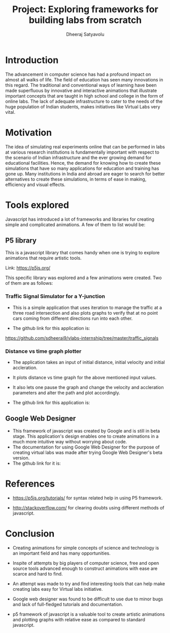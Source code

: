 #+TITLE: Project: Exploring frameworks for building labs from scratch
#+AUTHOR: Dheeraj Satyavolu

* Introduction

The advancement in computer science has had a profound impact on almost all
walks of life. The field of education has seen many innovations in this
regard. The traditional and conventional ways of learning have been made
superfluous by innovative and interactive animations that illustrate important
concepts that are taught in high school and college in the form of online
labs. The lack of adequate infrastructure to cater to the needs of the huge population of
Indian students, makes initiatives like Virtual Labs very vital. 



* Motivation  

The idea of simulating real experiments online  that can be performed in labs
at various research institutions is fundamentally important with respect to the
scenario of Indian infrastructure and the ever growing demand for educational
facilities. Hence, the demand for knowing how to create these simulations that
have so many applications for education and training has gone up. Many
institutions in India and abroad are eager to search for better alternatives to
create these simulations, in terms of ease in making, efficiency and visual effects.



* Tools explored

Javascript has introduced a lot of frameworks and libraries for creating simple
and complicated animations. A few of them to list would be:

** P5 library
This is a javascript library that comes handy when one is trying to explore
animations that require artistic tools.

Link: https://p5js.org/

This specific library was explored and a few animations were created. Two of
them are as follows:

*** Traffic Signal Simulator for a Y-junction

+ This is a simple application that uses iteration to manage the traffic at a
  three road intersection and also plots graphs to verify that at no point cars
  coming from different directions run into each other.

+ The github link for this application is:
https://github.com/sdheeraj9/vlabs-internship/tree/master/traffic_signals


*** Distance vs time graph plotter

+ The application takes an input of initial distance, initial velocity and
  initial accleration.

+ It plots distance vs time graph for the above mentioned input values.

+ It also lets one pause the graph and change the velocity and accleration
  parameters and alter the path and plot accordingly.

+ The github link for this application is:



** Google Web Designer
+ This framework of javascript was created by Google and is still in beta
  stage. This application's design enables one to create animations in a much more intuitive way without worrying about code.
+ The documentation for using Google Web Designer for the purpose of creating
  virtual labs was made after trying Google Web Designer's beta version.
+ The github link for it is:



* References

+ https://p5js.org/tutorials/ for syntax related help in using P5 framework.

+ http://stackoverflow.com/ for clearing doubts using different methods of
  javascript.


* Conclusion

+ Creating animations for simple concepts of science and technology is an
  important field and has many opportunities.

+ Inspite of attempts by big players of computer science, free and open source
  tools advanced enough to construct animations with ease are scarce and hard
  to find.

+ An attempt was made to try and find interesting tools that can help make
  creating labs easy for Virtual labs initiative.

+ Google web designer was found to be difficult to use due to minor bugs and
  lack of full-fledged tutorials and documentation.

+ p5 framework of javascript is a valuable tool to create artistic animations
  and plotting graphs with relative ease as compared to standard javascript.


